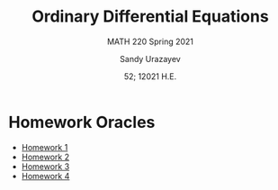 #+latex_class: sandy-article
#+latex_compiler: xelatex
#+options: ':nil *:t -:t ::t <:t H:3 \n:nil ^:t arch:headline author:t
#+options: broken-links:nil c:nil creator:nil d:(not "LOGBOOK") date:t e:t
#+options: email:t f:t inline:t num:t p:nil pri:nil prop:nil stat:t tags:t
#+options: tasks:t tex:t timestamp:t title:t toc:nil todo:t |:t num:nil
#+html_head: <link rel="stylesheet" href="https://sandyuraz.com/styles/org.min.css">
#+language: en

#+title: Ordinary Differential Equations
#+subtitle: MATH 220 Spring 2021
#+author: Sandy Urazayev
#+date: 52; 12021 H.E.
#+email: University of Kansas (ctu@ku.edu)

* Homework Oracles
  - [[./oracles/hw1][Homework 1]]
  - [[./oracles/hw2][Homework 2]]
  - [[./oracles/hw3][Homework 3]]
  - [[./oracles/hw4][Homework 4]]
